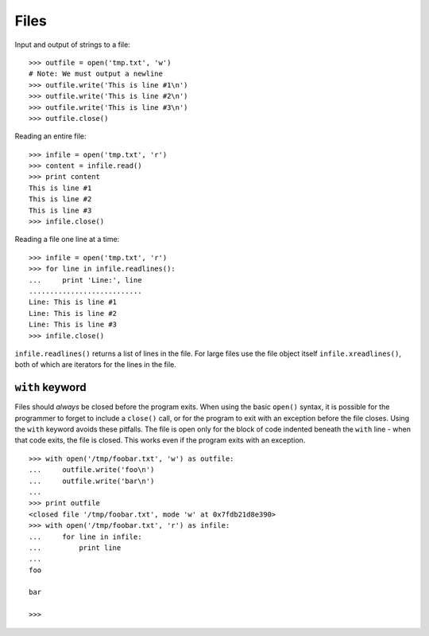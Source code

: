 *****
Files
*****

Input and output of strings to a file::

   >>> outfile = open('tmp.txt', 'w')
   # Note: We must output a newline
   >>> outfile.write('This is line #1\n')
   >>> outfile.write('This is line #2\n')
   >>> outfile.write('This is line #3\n')
   >>> outfile.close()
   


Reading an entire file::

   >>> infile = open('tmp.txt', 'r')
   >>> content = infile.read()
   >>> print content
   This is line #1
   This is line #2
   This is line #3
   >>> infile.close()
   

Reading a file one line at a time::

   >>> infile = open('tmp.txt', 'r')
   >>> for line in infile.readlines():
   ...     print 'Line:', line
   ...........................
   Line: This is line #1
   Line: This is line #2
   Line: This is line #3
   >>> infile.close()


``infile.readlines()`` returns a list of lines in the file. For large files use
the file object itself ``infile.xreadlines()``, both of which are iterators for
the lines in the file.


``with`` keyword
================

Files should *always* be closed before the program exits.  When using the basic
``open()`` syntax, it is possible for the programmer to forget to include a
``close()`` call, or for the program to exit with an exception before the file
closes.  Using the ``with`` keyword avoids these pitfalls.  The file is open
only for the block of code indented beneath the ``with`` line - when that code
exits, the file is closed.  This works even if the program exits with an
exception.

::

   >>> with open('/tmp/foobar.txt', 'w') as outfile:
   ...     outfile.write('foo\n')
   ...     outfile.write('bar\n')
   ... 
   >>> print outfile
   <closed file '/tmp/foobar.txt', mode 'w' at 0x7fdb21d8e390>
   >>> with open('/tmp/foobar.txt', 'r') as infile:
   ...     for line in infile:
   ...         print line
   ... 
   foo
   
   bar
   
   >>> 
